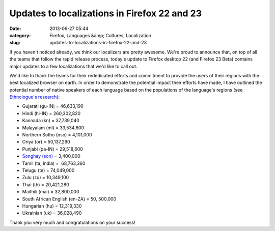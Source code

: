 Updates to localizations in Firefox 22 and 23
#############################################
:date: 2013-06-27 05:44
:category: Firefox, Languages &amp; Cultures, Localization
:slug: updates-to-localizations-in-firefox-22-and-23

If you haven't noticed already, we think our localizers are pretty awesome. We're proud to announce that, on top of all the teams that follow the rapid release process, today's update to Firefox desktop 22 (and Firefox 23 Beta) contains major updates to a few localizations that we'd like to call out.

We'd like to thank the teams for their rededicated efforts and commitment to provide the users of their regions with the best localized browser on earth. In order to demonstrate the potential impact their efforts have made, I have outlined the potential number of native speakers of each language based on the populations of the language's regions (see  `Ethnologue's research <http://www.ethnologue.com>`__):

-  Gujarati (gu-IN) = 46,633,190
-  Hindi (hi-IN) = 260,302,820
-  Kannada (kn) = 37,739,040
-  Malayalam (ml) = 33,534,600
-  Northern Sotho (nso) = 4,101,000
-  Oriya (or) = 50,137,290
-  Punjabi (pa-IN) = 29,518,600
-  `Songhay (son) <http://en.wikipedia.org/wiki/Songhai_languages>`__ = 3,400,000
-  Tamil (ta, India) =  68,763,360
-  Telugu (te) = 74,049,000
-  Zulu (zu) = 10,349,100
-  Thai (th) = 20,421,280
-  Maithili (mai) = 32,800,000
-  South African English (en-ZA) = 50, 500,000
-  Hungarian (hu) = 12,319,330
-  Ukrainian (uk) = 36,028,490

Thank you very much and congratulations on your success!
